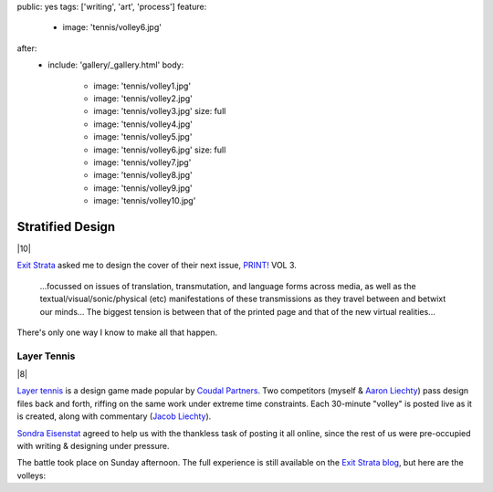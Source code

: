 public: yes
tags: ['writing', 'art', 'process']
feature:
  - image: 'tennis/volley6.jpg'
after:
  - include: 'gallery/_gallery.html'
    body:
      - image: 'tennis/volley1.jpg'
      - image: 'tennis/volley2.jpg'
      - image: 'tennis/volley3.jpg'
        size: full
      - image: 'tennis/volley4.jpg'
      - image: 'tennis/volley5.jpg'
      - image: 'tennis/volley6.jpg'
        size: full
      - image: 'tennis/volley7.jpg'
      - image: 'tennis/volley8.jpg'
      - image: 'tennis/volley9.jpg'
      - image: 'tennis/volley10.jpg'


Stratified Design
=================

|10|

`Exit Strata`_ asked me to design the cover of their next issue,
`PRINT!`_ VOL 3.

  ...focussed on issues of translation, transmutation,
  and language forms across media,
  as well as the textual/visual/sonic/physical (etc) manifestations
  of these transmissions as they travel between and betwixt our minds...
  The biggest tension is between that of the printed page
  and that of the new virtual realities...

There's only one way I know to make all that happen.

.. _Exit Strata: http://www.exitstrata.com/
.. _PRINT!: http://www.exitstrata.com/category/print-2/

Layer Tennis
------------

|8|

`Layer tennis`_ is a design game
made popular by `Coudal Partners`_.
Two competitors
(myself & `Aaron Liechty`_)
pass design files back and forth,
riffing on the same work under extreme time constraints.
Each 30-minute "volley" is posted live as it is created,
along with commentary (`Jacob Liechty`_).

`Sondra Eisenstat`_ agreed to
help us with
the thankless task of posting it all online,
since the rest of us were pre-occupied with
writing & designing under pressure.

The battle took place on Sunday afternoon.
The full experience is still available
on the `Exit Strata blog`_,
but here are the volleys:

.. _Layer tennis: http://layertennis.com/
.. _Coudal Partners: http://www.coudal.com/
.. _Aaron Liechty: http://aaronliechty.tumblr.com/
.. _Jacob Liechty: http://jacobliechty.tumblr.com/
.. _Sondra Eisenstat: http://sondraedesign.tumblr.com/
.. _Exit Strata blog: http://www.exitstrata.com/layer-tennis-live-stream-print-vol-3-ole/

.. |10| raw:: html

  <figure>
    <img src="/static/pictures/tennis/volley10.jpg" alt="" />
  </figure>

.. |8| raw:: html

  <figure>
    <img src="/static/pictures/tennis/volley8.jpg" alt="" />
  </figure>
